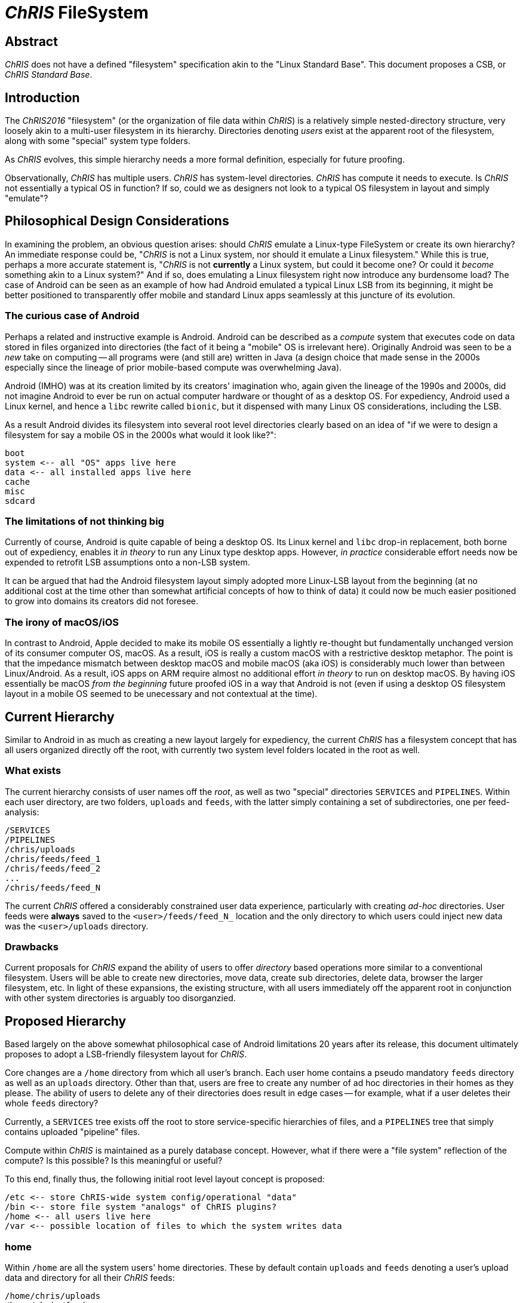 # _ChRIS_ FileSystem

## Abstract

_ChRIS_ does not have a defined "filesystem" specification akin to the "Linux Standard Base". This document proposes a CSB, or _ChRIS Standard Base_.

## Introduction

The _ChRIS2016_ "filesystem" (or the organization of file data within _ChRIS_) is a relatively simple nested-directory structure, very loosely akin to a multi-user filesystem in its hierarchy. Directories denoting _users_ exist at the apparent root of the filesystem, along with some "special" system type folders.

As _ChRIS_ evolves, this simple hierarchy needs a more formal definition, especially for future proofing.

Observationally, _ChRIS_ has multiple users. _ChRIS_ has system-level directories. _ChRIS_ has compute it needs to execute. Is _ChRIS_ not essentially a typical OS in function? If so, could we as designers not look to a typical OS filesystem in layout and simply "emulate"?

## Philosophical Design Considerations

In examining the problem, an obvious question arises: should _ChRIS_ emulate a Linux-type FileSystem or create its own hierarchy? An immediate response could be, "_ChRIS_ is not a Linux system, nor should it emulate a Linux filesystem." While this is true, perhaps a more accurate statement is, "_ChRIS_ is not **currently** a Linux system, but could it become one? Or could it _become_ something akin to a Linux system?" And if so, does emulating a Linux filesystem right now introduce any burdensome load? The case of Android can be seen as an example of how had Android emulated a typical Linux LSB from its beginning, it might be better positioned to transparently offer mobile and standard Linux apps seamlessly at this juncture of its evolution.

### The curious case of Android

Perhaps a related and instructive example is Android. Android can be described as a _compute_ system that executes code on data stored in files organized into directories (the fact of it being a "mobile" OS is irrelevant here). Originally Android was seen to be a _new_ take on computing -- all programs were (and still are) written in Java (a design choice that made sense in the 2000s especially since the lineage of prior mobile-based compute was overwhelming Java).

Android (IMHO) was at its creation limited by its creators' imagination who, again given the lineage of the 1990s and 2000s, did not imagine Android to ever be run on actual computer hardware or thought of as a desktop OS. For expediency, Android used a Linux kernel, and hence a ``libc`` rewrite called ``bionic``, but it dispensed with many Linux OS considerations, including the LSB.

As a result Android divides its filesystem into several root level directories clearly based on an idea of "if we were to design a filesystem for say a mobile OS in the 2000s what would it look like?":

[source, console]
----
boot
system <-- all "OS" apps live here
data <-- all installed apps live here
cache
misc
sdcard
----

### The limitations of not thinking big

Currently of course, Android is quite capable of being a desktop OS. Its Linux kernel and ``libc`` drop-in replacement, both borne out of expediency, enables it _in theory_ to run any Linux type desktop apps. However, _in practice_ considerable effort needs now be expended to retrofit LSB assumptions onto a non-LSB system.

It can be argued that had the Android filesystem layout simply adopted more Linux-LSB layout from the beginning (at no additional cost at the time other than somewhat artificial concepts of how to think of data) it could now be much easier positioned to grow into domains its creators did not foresee.

### The irony of macOS/iOS

In contrast to Android, Apple decided to make its mobile OS essentially a lightly re-thought but fundamentally unchanged version of its consumer computer OS, macOS. As a result, iOS is really a custom macOS with a restrictive desktop metaphor. The point is that the impedance mismatch between desktop macOS and mobile macOS (aka iOS) is considerably much lower than between Linux/Android. As a result, iOS apps on ARM require almost no additional effort _in theory_ to run on desktop macOS. By having iOS essentially be macOS _from the beginning_  future proofed iOS in a way that Android is not (even if using a desktop OS filesystem layout in a mobile OS seemed to be unecessary and not contextual at the time).

## Current Hierarchy

Similar to Android in as much as creating a new layout largely for expediency, the current _ChRIS_ has a filesystem concept that has all users organized directly off the root, with currently two system level folders located in the root as well.

### What exists

The current hierarchy consists of user names off the _root_, as well as two "special" directories ``SERVICES`` and ``PIPELINES``. Within each user directory, are two folders, ``uploads`` and ``feeds``, with the latter simply containing a set of subdirectories, one per feed-analysis:

[source, console]
----
/SERVICES
/PIPELINES
/chris/uploads
/chris/feeds/feed_1
/chris/feeds/feed_2
...
/chris/feeds/feed_N
----

The current _ChRIS_ offered a considerably constrained user data experience, particularly with creating _ad-hoc_ directories. User feeds were **always** saved to the ``<user>/feeds/feed_N_`` location and the only directory to which users could inject new data was the ``<user>/uploads`` directory.

### Drawbacks

Current proposals for _ChRIS_ expand the ability of users to offer _directory_ based operations more similar to a conventional filesystem. Users will be able to create new directories, move data, create sub directories, delete data, browser the larger filesystem, etc. In light of these expansions, the existing structure, with all users immediately off the apparent root in conjunction with other system directories is arguably too disorganzied.

## Proposed Hierarchy

Based largely on the above somewhat philosophical case of Android limitations 20 years after its release, this document ultimately proposes to adopt a LSB-friendly filesystem layout for _ChRIS_.

Core changes are a ``/home`` directory from which all user's branch. Each user home contains a pseudo mandatory ``feeds`` directory as well as an ``uploads`` directory. Other than that, users are free to create any number of ad hoc directories in their homes as they please. The ability of users to delete any of their directories does result in edge cases -- for example, what if a user deletes their whole ``feeds`` directory?

Currently, a ``SERVICES`` tree exists off the root to store service-specific hierarchies of files, and a ``PIPELINES`` tree that simply contains uploaded "pipeline" files.

Compute within _ChRIS_ is maintained as a purely database concept. However, what if there were a "file system" reflection of the compute? Is this possible? Is this meaningful or useful?

To this end, finally thus, the following initial root level layout concept is proposed:

[source, console]
----
/etc <-- store ChRIS-wide system config/operational "data"
/bin <-- store file system "analogs" of ChRIS plugins?
/home <-- all users live here
/var <-- possible location of files to which the system writes data
----

### home

Within ``/home`` are all the system users' home directories. These by default contain ``uploads`` and ``feeds`` denoting a user's upload data and directory for all their _ChRIS_ feeds:

[source, console]
----
/home/chris/uploads
/home/chris/feeds
----

Users are free to create any number of other directories off their respective homes

### etc

While currently not used, a proposal for ``/etc`` could include any _ChRIS_ data, configuation, etc useful for its operation. For instance, currently the _ChRIS_ ancillary service ``pfdcm`` uses several `json` files for its setup and operation. Perhaps these could in future live here for ease of system profiling, replication, etc. Similarly, _ChRIS_ is typically started with a set of environment variables. Having these explicitly "listed" here as "files" could be extremely useful and intuitive.

### bin

Similarly, ``/bin`` could become a location wherein internal elements of the _ChRIS_ database (specifically the ``plugins``) are exposed/reflected in filesystem storage.

### var

System-context specific file hierarchies could be housed here. Specifically the ``SERVICES`` tree, but using more LSB naming conventions i.e. ``/var/services``. Similarly the current ``PIPELINES``, ``/var/pipelines``.

## Summary

At the moment, the proposal would create a basic filesystem hierarchy as:

[source, console]
----
/etc <-- store ChRIS-wide system config/operational "data"?
/bin <-- store file system "analogs" of ChRIS plugins?
/home <-- all users live here
/home/chris/uploads
/home/chris/feeds
/var <-- possible location of files to which the system writes data
/var/pipelines
/var/services
----

## Coda 1

A final comment. Central to _ChRIS_ has always been the concept of its _feeds_. A global feed counter increases with each feed, such that the space of feeds, irrespective of user, is a monotonic increasing "named" set: `feed_1, feed_2, ... feed_N_`. Given new concepts of directories and also possible hard linking concepts, perhaps all feeds should be "stored" in ``/var/feeds`` while only user-owned feeds are linked to a `/home/<user>/feeds` directory. This protects/buffers the system from accidental user deletion of a `feeds` directory.

## Coda 2

As implied in other RFCs, the concept of "filesystem" in _ChRISnx_ is rather amorphorous. Structure to the "filesystem" including links, etc are defined in the database which presents a filesystem-like view of the data space. The actual files in actual storage space is not necessarily reflective of this. So the `/bin` directory and its "plugins" might be a database reflection of plugins when a user navigates to what seems to be a `/bin` directory while in actual storage there might not be a _real_ `/bin` directory.


























